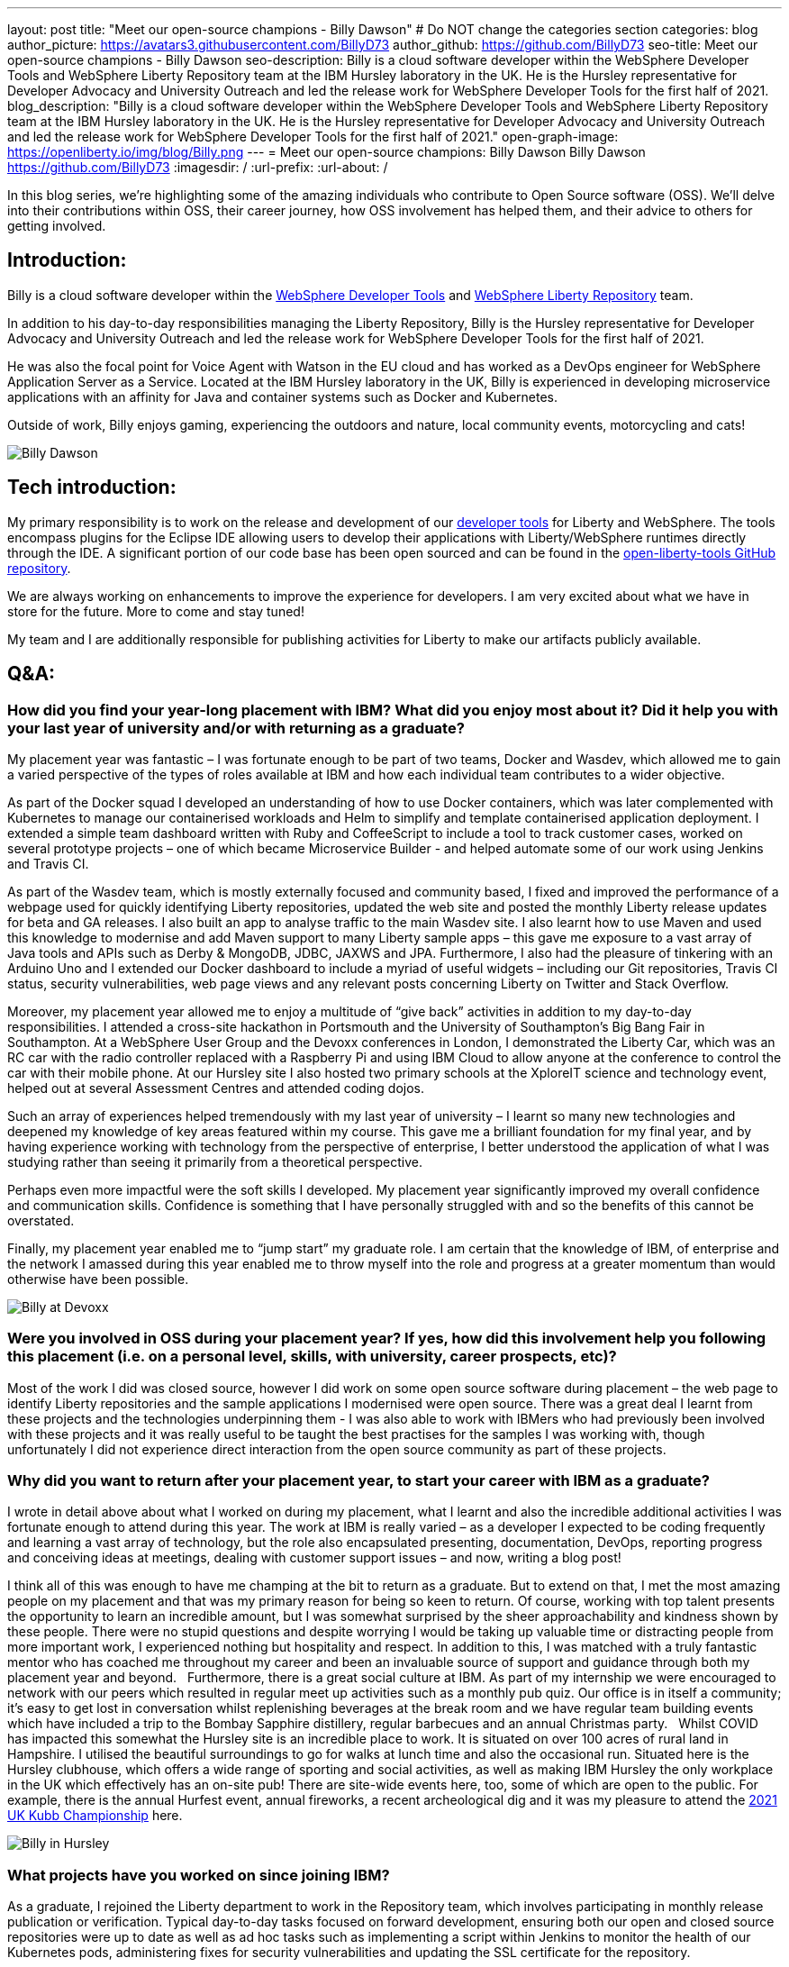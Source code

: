---
layout: post
title: "Meet our open-source champions - Billy Dawson"
# Do NOT change the categories section
categories: blog
author_picture: https://avatars3.githubusercontent.com/BillyD73
author_github: https://github.com/BillyD73
seo-title: Meet our open-source champions - Billy Dawson
seo-description: Billy is a cloud software developer within the WebSphere Developer Tools and WebSphere Liberty Repository team at the IBM Hursley laboratory in the UK. He is the Hursley representative for Developer Advocacy and University Outreach and led the release work for WebSphere Developer Tools for the first half of 2021.
blog_description: "Billy is a cloud software developer within the WebSphere Developer Tools and WebSphere Liberty Repository team at the IBM Hursley laboratory in the UK. He is the Hursley representative for Developer Advocacy and University Outreach and led the release work for WebSphere Developer Tools for the first half of 2021."
open-graph-image: https://openliberty.io/img/blog/Billy.png
---
= Meet our open-source champions: Billy Dawson
Billy Dawson <https://github.com/BillyD73>
:imagesdir: /
:url-prefix:
:url-about: /
//Blank line here is necessary before starting the body of the post.

In this blog series, we’re highlighting some of the amazing individuals who contribute to Open Source software (OSS). We’ll delve into their contributions within OSS, their career journey, how OSS involvement has helped them, and their advice to others for getting involved.


== Introduction:

Billy is a cloud software developer within the https://www.ibm.com/docs/en/wasdtfe?topic=SSHR6W/com.ibm.websphere.wdt.doc/topics/welcome_wdt.html[WebSphere Developer Tools] and https://www.ibm.com/docs/en/was-liberty/core?topic=overview-liberty-repository[WebSphere Liberty Repository] team.

In addition to his day-to-day responsibilities managing the Liberty Repository, Billy is the Hursley representative for Developer Advocacy and University Outreach and led the release work for WebSphere Developer Tools for the first half of 2021.

He was also the focal point for Voice Agent with Watson in the EU cloud and has worked as a DevOps engineer for WebSphere Application Server as a Service. Located at the IBM Hursley laboratory in the UK, Billy is experienced in developing microservice applications with an affinity for Java and container systems such as Docker and Kubernetes.

Outside of work, Billy enjoys gaming, experiencing the outdoors and nature, local community events, motorcycling and cats!

image::/img/blog/Billy.png[Billy Dawson]


== Tech introduction:

My primary responsibility is to work on the release and development of our https://marketplace.eclipse.org/content/ibm-liberty-developer-tools[developer tools] for Liberty and WebSphere. The tools encompass plugins for the Eclipse IDE allowing users to develop their applications with Liberty/WebSphere runtimes directly through the IDE. A significant portion of our code base has been open sourced and can be found in the https://github.com/OpenLiberty/open-liberty-tools[open-liberty-tools GitHub repository].

We are always working on enhancements to improve the experience for developers. I am very excited about what we have in store for the future. More to come and stay tuned!

My team and I are additionally responsible for publishing activities for Liberty to make our artifacts publicly available.


== Q&A:

[#placement]
=== How did you find your year-long placement with IBM? What did you enjoy most about it? Did it help you with your last year of university and/or with returning as a graduate?

My placement year was fantastic – I was fortunate enough to be part of two teams, Docker and Wasdev, which allowed me to gain a varied perspective of the types of roles available at IBM and how each individual team contributes to a wider objective.

As part of the Docker squad I developed an understanding of how to use Docker containers, which was later complemented with Kubernetes to manage our containerised workloads and Helm to simplify and template containerised application deployment. I extended a simple team dashboard written with Ruby and CoffeeScript to include a tool to track customer cases, worked on several prototype projects – one of which became Microservice Builder - and helped automate some of our work using Jenkins and Travis CI.

As part of the Wasdev team, which is mostly externally focused and community based, I fixed and improved the performance of a webpage used for quickly identifying Liberty repositories, updated the web site and posted the monthly Liberty release updates for beta and GA releases. I also built an app to analyse traffic to the main Wasdev site. I also learnt how to use Maven and used this knowledge to modernise and add Maven support to many Liberty sample apps – this gave me exposure to a vast array of Java tools and APIs such as Derby & MongoDB, JDBC, JAXWS and JPA. Furthermore, I also had the pleasure of tinkering with an Arduino Uno and I extended our Docker dashboard to include a myriad of useful widgets – including our Git repositories, Travis CI status, security vulnerabilities, web page views and any relevant posts concerning Liberty on Twitter and Stack Overflow.

Moreover, my placement year allowed me to enjoy a multitude of “give back” activities in addition to my day-to-day responsibilities. I attended a cross-site hackathon in Portsmouth and the University of Southampton’s Big Bang Fair in Southampton. At a WebSphere User Group and the Devoxx conferences in London, I demonstrated the Liberty Car, which was an RC car with the radio controller replaced with a Raspberry Pi and using IBM Cloud to allow anyone at the conference to control the car with their mobile phone. At our Hursley site I also hosted two primary schools at the XploreIT science and technology event, helped out at several Assessment Centres and attended coding dojos.

Such an array of experiences helped tremendously with my last year of university – I learnt so many new technologies and deepened my knowledge of key areas featured within my course. This gave me a brilliant foundation for my final year, and by having experience working with technology from the perspective of enterprise, I better understood the application of what I was studying rather than seeing it primarily from a theoretical perspective.

Perhaps even more impactful were the soft skills I developed. My placement year significantly improved my overall confidence and communication skills. Confidence is something that I have personally struggled with and so the benefits of this cannot be overstated.

Finally, my placement year enabled me to “jump start” my graduate role. I am certain that the knowledge of IBM, of enterprise and the network I amassed during this year enabled me to throw myself into the role and progress at a greater momentum than would otherwise have been possible.

image::/img/blog/Billy_Devoxx.jpg[Billy at Devoxx]

[#ossplacement]
=== Were you involved in OSS during your placement year? If yes, how did this involvement help you following this placement (i.e. on a personal level, skills, with university, career prospects, etc)?

Most of the work I did was closed source, however I did work on some open source software during placement – the web page to identify Liberty repositories and the sample applications I modernised were open source. There was a great deal I learnt from these projects and the technologies underpinning them - I was also able to work with IBMers who had previously been involved with these projects and it was really useful to be taught the best practises for the samples I was working with, though unfortunately I did not experience direct interaction from the open source community as part of these projects.

[#return]
=== Why did you want to return after your placement year, to start your career with IBM as a graduate?

I wrote in detail above about what I worked on during my placement, what I learnt and also the incredible additional activities I was fortunate enough to attend during this year. The work at IBM is really varied – as a developer I expected to be coding frequently and learning a vast array of technology, but the role also encapsulated presenting, documentation, DevOps, reporting progress and conceiving ideas at meetings, dealing with customer support issues – and now, writing a blog post! 

I think all of this was enough to have me champing at the bit to return as a graduate. But to extend on that, I met the most amazing people on my placement and that was my primary reason for being so keen to return. Of course, working with top talent presents the opportunity to learn an incredible amount, but I was somewhat surprised by the sheer approachability and kindness shown by these people. There were no stupid questions and despite worrying I would be taking up valuable time or distracting people from more important work, I experienced nothing but hospitality and respect. In addition to this, I was matched with a truly fantastic mentor who has coached me throughout my career and been an invaluable source of support and guidance through both my placement year and beyond.
 
Furthermore, there is a great social culture at IBM. As part of my internship we were encouraged to network with our peers which resulted in regular meet up activities such as a monthly pub quiz. Our office is in itself a community; it’s easy to get lost in conversation whilst replenishing beverages at the break room and we have regular team building events which have included a trip to the Bombay Sapphire distillery, regular barbecues and an annual Christmas party.
 
Whilst COVID has impacted this somewhat the Hursley site is an incredible place to work. It is situated on over 100 acres of rural land in Hampshire. I utilised the beautiful surroundings to go for walks at lunch time and also the occasional run. Situated here is the Hursley clubhouse, which offers a wide range of sporting and social activities, as well as making IBM Hursley the only workplace in the UK which effectively has an on-site pub! There are site-wide events here, too, some of which are open to the public. For example, there is the annual Hurfest event, annual fireworks, a recent archeological dig and it was my pleasure to attend the http://ukkubb.org[2021 UK Kubb Championship] here.

image::/img/blog/Billy_Hursley60.png[Billy in Hursley]

[#projects]
=== What projects have you worked on since joining IBM?

As a graduate, I rejoined the Liberty department to work in the Repository team, which involves participating in monthly release publication or verification. Typical day-to-day tasks focused on forward development, ensuring both our open and closed source repositories were up to date as well as ad hoc tasks such as implementing a script within Jenkins to monitor the health of our Kubernetes pods, administering fixes for security vulnerabilities and updating the SSL certificate for the repository.

My team also owned WebSphere Application Server as a Service (WASaaS) in the EU cloud. This was predominantly a DevOps role, monitoring and ensuring each of our environments retained maximum availability, as well as setting up new environments throughout its tenure. This role really honed my scripting skills and knowledge of Linux. Our team participated in a call out rota to ensure that if a system did go down or a customer had a significant issue we would be able to respond immediately to ensure maximum uptime. This rota has persisted as the team transitioned to its next project, Voice Agent, and beyond as we are also notified of any instability regarding the Liberty Repository and we also expect to soon be on call to support our current project, WebSphere Developer Tools.

Anticipating the deprecation of WASaaS, my team took on Voice Agent in the EU Cloud in early 2020. The product already existed on US servers and our team was responsible for deploying and maintaining Voice Agent within Frankfurt. I took ownership of this deployment and worked with a new set of technologies to learn – VMware ESXis, Sonus SBCs, Watson Speech-to-Text and Text-to-Speech services, SysDig, LogDNA and SMS service Twilio, as well as deepening my existing knowledge of Kubernetes. We supported Voice Agent for a year including as part of our call out rota… leading to our newest assignment.

At the start of 2021 my team took on WebSphere Developer Tools (WDT). The previous team mostly moved to Red Hat and unfortunately we were left with a product with significant technical debt, no handover and a problematic last release, with the aim of rapidly educating ourselves to return to the previous quarterly release cadence. It was an ambitious task and all the learning I have undertaken in prior years really helped to quickly ensure this target could be met. I led the releases for the first half of 2021 which was my first opportunity to properly dip my toes into project management. This project has given me open source exposure on two fronts - committing to our open source repository, OLT and given the plugin is built for Eclipse this has also allowed me to gain exposure to the Eclipse community. Our very first task was to resolve a customer issue within the OLT project and on the Eclipse front I was most recently liaising with the owner of a sub project that is a prerequisite for our product.

There’s a wealth of additional activities one can participate in at IBM. I am the Hursley focal for developer advocacy which involves me planning and organising events, most frequently to reach out to UK universities. This has also given me several opportunities to present both to universities and to our customers. There have been several areas of technology I was particularly interested in - namely Quantum, AI and hacking. Despite not being part of my typical teamwork I was able to attend education sessions on Quantum and on hacking as well as an entire Coursera course on AI, which led to me being part of an AI work group to apply this technology to help automate workloads within the department. I attended presentation workshops to improve my confidence and communication skills and Customer Advisory Board calls to gain a greater insight into the types of customer interactions we typically see and the style in which we present to customers. I am also part of a patent group which has achieved a defensive publication. A really fun event I did prior to COVID was attending the local Marwell zoo for a volunteering day where we helped replant several hazel trees into the marabou stork enclosure, followed by some mulching and pruning, with the aim of providing privacy for the existing stork and its newly acquired male companion in the hope that they would mate. Fortunately this volunteering event will resume in 2022! Moreover, I attended the Call for Code hackathon and the Virgin Global Challenge – which saw our team competing, with provided fitness trackers, in a virtual race around the world.

image::/img/blog/Billy_Marwell.png[Billy]

[#personaloss]
=== How has your involvement in open-source projects impacted upon your work or impacted you personally? Have any new opportunities been opened up to you through this involvement?

Though this has not occurred thus far, I have no doubt that my involvement in open source software will open up new opportunities in the future. It has certainly impacted my work, though, as it provides a window into how customers communicate issues with us and it teaches best practices in terms of how to report errors and provide useful debug reports. I found when working with OSS, with the knowledge that what I am contributing is public and (somewhat) irreversible, it’s excellent practice to brush up on Git skills and be extremely diligent when submitting code. Working collaboratively in the public domain is also an excellent learning experience as your code will be vetted by members of the community. This might sound daunting at first but everyone involved in OSS projects is there to help you and wants to see you succeed – so don’t be shy!

[#ossstudents]
=== As someone who is still very involved in university activities and outreach, how do you see OSS involvement helping students? Why should more students get involved in OSS?

Getting involved in OSS has the real benefit of a community – it is a fantastic window to highly skilled people which can be an instrumental part of your learning journey. Unlike the mostly theoretical approach taken by coursework you will have the opportunity to make a real business impact by submitting code to OSS and it will really help to understand the industries’ way of doing things. It will also provide wonderful visibility and something that can really bolster your CV – contributing to OSS looks great to employers! Furthermore, there are some really exciting projects available to contribute to.

[#ossadvice]
=== What piece of advice would you give to someone who is interested in getting involved in OSS?

Just do it! Get involved in a project that interests you, have a look around at the projects available – https://openliberty.io/contribute[Open Liberty] would be a brilliant place to start.


Additional disclaimer – if you are a University student, I would thoroughly recommend a placement year!


Thank you for this opportunity to share my story :)
